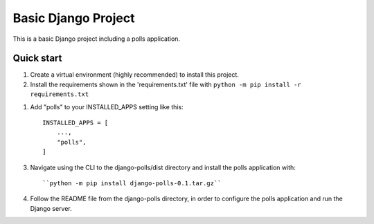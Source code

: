 =====
Basic Django Project
=====

This is a basic Django project including a polls application.

Quick start
-----------

1.  Create a virtual environment (highly recommended) to install this project.

2.  Install the requirements shown in the 'requirements.txt' file with
    ``python -m pip install -r requirements.txt``

1. Add "polls" to your INSTALLED_APPS setting like this::

    INSTALLED_APPS = [
        ...,
        "polls",
    ]

3.  Navigate using the CLI to the django-polls/dist directory and install the polls application with::

    ``python -m pip install django-polls-0.1.tar.gz``

4.  Follow the README file from the django-polls directory, in order to configure the polls application and run the Django server.